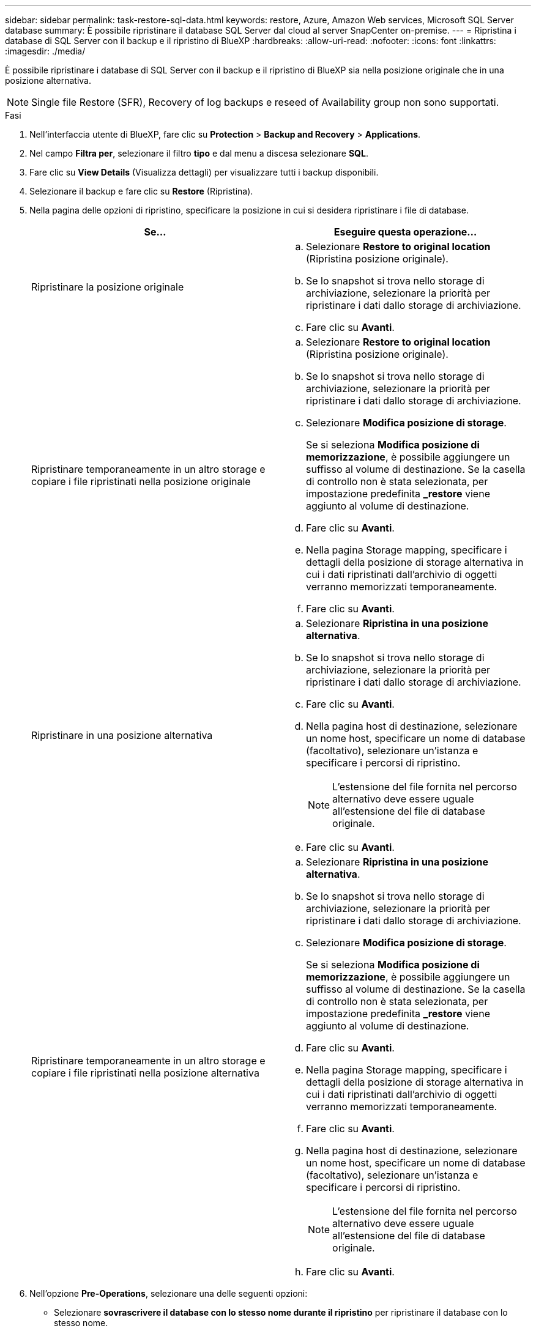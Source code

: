 ---
sidebar: sidebar 
permalink: task-restore-sql-data.html 
keywords: restore, Azure, Amazon Web services, Microsoft SQL Server database 
summary: È possibile ripristinare il database SQL Server dal cloud al server SnapCenter on-premise. 
---
= Ripristina i database di SQL Server con il backup e il ripristino di BlueXP
:hardbreaks:
:allow-uri-read: 
:nofooter: 
:icons: font
:linkattrs: 
:imagesdir: ./media/


[role="lead"]
È possibile ripristinare i database di SQL Server con il backup e il ripristino di BlueXP sia nella posizione originale che in una posizione alternativa.


NOTE: Single file Restore (SFR), Recovery of log backups e reseed of Availability group non sono supportati.

.Fasi
. Nell'interfaccia utente di BlueXP, fare clic su *Protection* > *Backup and Recovery* > *Applications*.
. Nel campo *Filtra per*, selezionare il filtro *tipo* e dal menu a discesa selezionare *SQL*.
. Fare clic su *View Details* (Visualizza dettagli) per visualizzare tutti i backup disponibili.
. Selezionare il backup e fare clic su *Restore* (Ripristina).
. Nella pagina delle opzioni di ripristino, specificare la posizione in cui si desidera ripristinare i file di database.
+
|===
| Se... | Eseguire questa operazione... 


 a| 
Ripristinare la posizione originale
 a| 
.. Selezionare *Restore to original location* (Ripristina posizione originale).
.. Se lo snapshot si trova nello storage di archiviazione, selezionare la priorità per ripristinare i dati dallo storage di archiviazione.
.. Fare clic su *Avanti*.




 a| 
Ripristinare temporaneamente in un altro storage e copiare i file ripristinati nella posizione originale
 a| 
.. Selezionare *Restore to original location* (Ripristina posizione originale).
.. Se lo snapshot si trova nello storage di archiviazione, selezionare la priorità per ripristinare i dati dallo storage di archiviazione.
.. Selezionare *Modifica posizione di storage*.
+
Se si seleziona *Modifica posizione di memorizzazione*, è possibile aggiungere un suffisso al volume di destinazione. Se la casella di controllo non è stata selezionata, per impostazione predefinita *_restore* viene aggiunto al volume di destinazione.

.. Fare clic su *Avanti*.
.. Nella pagina Storage mapping, specificare i dettagli della posizione di storage alternativa in cui i dati ripristinati dall'archivio di oggetti verranno memorizzati temporaneamente.
.. Fare clic su *Avanti*.




 a| 
Ripristinare in una posizione alternativa
 a| 
.. Selezionare *Ripristina in una posizione alternativa*.
.. Se lo snapshot si trova nello storage di archiviazione, selezionare la priorità per ripristinare i dati dallo storage di archiviazione.
.. Fare clic su *Avanti*.
.. Nella pagina host di destinazione, selezionare un nome host, specificare un nome di database (facoltativo), selezionare un'istanza e specificare i percorsi di ripristino.
+

NOTE: L'estensione del file fornita nel percorso alternativo deve essere uguale all'estensione del file di database originale.

.. Fare clic su *Avanti*.




 a| 
Ripristinare temporaneamente in un altro storage e copiare i file ripristinati nella posizione alternativa
 a| 
.. Selezionare *Ripristina in una posizione alternativa*.
.. Se lo snapshot si trova nello storage di archiviazione, selezionare la priorità per ripristinare i dati dallo storage di archiviazione.
.. Selezionare *Modifica posizione di storage*.
+
Se si seleziona *Modifica posizione di memorizzazione*, è possibile aggiungere un suffisso al volume di destinazione. Se la casella di controllo non è stata selezionata, per impostazione predefinita *_restore* viene aggiunto al volume di destinazione.

.. Fare clic su *Avanti*.
.. Nella pagina Storage mapping, specificare i dettagli della posizione di storage alternativa in cui i dati ripristinati dall'archivio di oggetti verranno memorizzati temporaneamente.
.. Fare clic su *Avanti*.
.. Nella pagina host di destinazione, selezionare un nome host, specificare un nome di database (facoltativo), selezionare un'istanza e specificare i percorsi di ripristino.
+

NOTE: L'estensione del file fornita nel percorso alternativo deve essere uguale all'estensione del file di database originale.

.. Fare clic su *Avanti*.


|===
. Nell'opzione *Pre-Operations*, selezionare una delle seguenti opzioni:
+
** Selezionare *sovrascrivere il database con lo stesso nome durante il ripristino* per ripristinare il database con lo stesso nome.
** Selezionare *Mantieni impostazioni di replica del database SQL* per ripristinare il database e conservare le impostazioni di replica esistenti.


. Nella sezione *Post-Operations*, per specificare lo stato del database per il ripristino di registri transazionali aggiuntivi, selezionare una delle seguenti opzioni:
+
** Selezionare *operativo, ma non disponibile* se si stanno ripristinando tutti i backup necessari.
+
Questo è il comportamento predefinito, che lascia il database pronto per l'uso eseguendo il rollback delle transazioni non assegnate. Non è possibile ripristinare ulteriori registri delle transazioni fino a quando non si crea un backup.

** Selezionare *non operativo, ma disponibile* per lasciare il database non operativo senza eseguire il rollback delle transazioni non assegnate.
+
È possibile ripristinare ulteriori registri delle transazioni. Non è possibile utilizzare il database fino a quando non viene ripristinato.

** Selezionare *Read-only mode (modalità di sola lettura) e Available* (disponibile) per lasciare il database in modalità di sola lettura.
+
Questa opzione annulla le transazioni non assegnate, ma salva le azioni non riuscite in un file di standby in modo che gli effetti di ripristino possano essere ripristinati.

+
Se l'opzione Undo directory (Annulla directory) è attivata, vengono ripristinati altri log delle transazioni. Se l'operazione di ripristino del log delle transazioni non riesce, è possibile eseguire il rollback delle modifiche. La documentazione di SQL Server contiene ulteriori informazioni.



. Fare clic su *Avanti*.
. Esaminare i dettagli e fare clic su *Restore* (Ripristina).



NOTE: Se l'operazione di ripristino non viene completata, non tentare di eseguire nuovamente il processo di ripristino finché Job Monitor non indica che l'operazione di ripristino non è riuscita. Se si tenta di eseguire nuovamente il processo di ripristino prima che Job Monitor indichi che l'operazione di ripristino non è riuscita, l'operazione di ripristino non verrà eseguita nuovamente. Quando lo stato di Job Monitor viene visualizzato come "Failed" (non riuscito), è possibile provare nuovamente il processo di ripristino.
